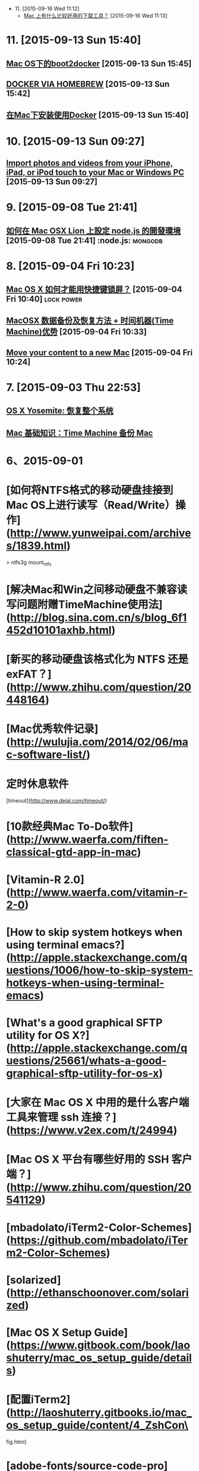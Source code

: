- 11. [2015-09-16 Wed 11:12]
 - [[http://www.zhihu.com/question/19552868][Mac 上有什么比较好用的下载工具？]] [2015-09-16 Wed 11:13]

* 11. [2015-09-13 Sun 15:40]
** [[http://joshhu.gitbooks.io/docker_theory_install/content/DockerBible/mac_osboot2docker.html][Mac OS下的boot2docker]] [2015-09-13 Sun 15:45]

** [[http://penandpants.com/2014/03/09/docker-via-homebrew/][DOCKER VIA HOMEBREW]] [2015-09-13 Sun 15:42]

** [[http://yansu.org/2014/04/10/install-docker-in-mac.html][在Mac下安装使用Docker]] [2015-09-13 Sun 15:40]

* 10. [2015-09-13 Sun 09:27]
** [[https://support.apple.com/en-us/HT201302][Import photos and videos from your iPhone, iPad, or iPod touch to your Mac or Windows PC]] [2015-09-13 Sun 09:27]

* 9. [2015-09-08 Tue 21:41]
** [[http://dreamerslab.com/blog/tw/how-to-setup-a-node-js-development-environment-on-mac-osx-lion/][如何在 Mac OSX Lion 上設定 node.js 的開發環境]] [2015-09-08 Tue 21:41]         :node.js: :mongodb:

* 8. [2015-09-04 Fri 10:23]
** [[http://www.zhihu.com/question/20094264][Mac OS X 如何才能用快捷键锁屏？]] [2015-09-04 Fri 10:40]                       :lock:power:
** [[http://www.douban.com/group/topic/9387706/][MacOSX 数据备份及恢复方法 + 时间机器(Time Machine)优势]] [2015-09-04 Fri 10:33]
** [[https://support.apple.com/en-us/HT204350][Move your content to a new Mac]] [2015-09-04 Fri 10:24]

* 7. [2015-09-03 Thu 22:53]
** [[https://support.apple.com/kb/PH18848?locale%3Dzh_CN&viewlocale%3Dzh_CN][OS X Yosemite: 恢复整个系统]]
** [[https://support.apple.com/zh-cn/HT201250][Mac 基础知识：Time Machine 备份 Mac]]

* 6、2015-09-01
* [如何将NTFS格式的移动硬盘挂接到Mac OS上进行读写（Read/Write）操作](http://www.yunweipai.com/archives/1839.html)

> ntfs3g mount_ntfs

* [解决Mac和Win之间移动硬盘不兼容读写问题附赠TimeMachine使用法](http://blog.sina.com.cn/s/blog_6f1452d10101axhb.html)

* [新买的移动硬盘该格式化为 NTFS 还是 exFAT？](http://www.zhihu.com/question/20448164)

# 5、2015-08-31
* [Mac优秀软件记录](http://wulujia.com/2014/02/06/mac-software-list/)

* 定时休息软件
[timeout](http://www.dejal.com/timeout/)

* [10款经典Mac To-Do软件](http://www.waerfa.com/fiften-classical-gtd-app-in-mac)

* [Vitamin-R 2.0](http://www.waerfa.com/vitamin-r-2-0)

* [How to skip system hotkeys when using terminal emacs?](http://apple.stackexchange.com/questions/1006/how-to-skip-system-hotkeys-when-using-terminal-emacs)

* [What's a good graphical SFTP utility for OS X?](http://apple.stackexchange.com/questions/25661/whats-a-good-graphical-sftp-utility-for-os-x)

* [大家在 Mac OS X 中用的是什么客户端工具来管理 ssh 连接？](https://www.v2ex.com/t/24994)

* [Mac OS X 平台有哪些好用的 SSH 客户端？](http://www.zhihu.com/question/20541129)

# 4、2015-08-30
* [mbadolato/iTerm2-Color-Schemes](https://github.com/mbadolato/iTerm2-Color-Schemes)

# 3、2015-08-29
* [solarized](http://ethanschoonover.com/solarized)

* [Mac OS X Setup Guide](https://www.gitbook.com/book/laoshuterry/mac_os_setup_guide/details)

* [配置iTerm2](http://laoshuterry.gitbooks.io/mac_os_setup_guide/content/4_ZshCon\
fig.html)

* [adobe-fonts/source-code-pro](https://github.com/adobe-fonts/source-code-pro)

* [Install Emacs on Mac](http://ygc.name/2013/09/11/install-emacs-on-mac/)

* [Emacs on Mac-OS: Configuration for Alt- and Meta-Key](http://it-and-more.blogspot.tw/2013/09/emacs-on-mac-os-configuration-for-alt.html)

* [在iterm2修改字體](http://blog.sammylin.tw/iterm2-change-font/)

# 2、2015-08-27
* [在苹果系统上打造舒服的开发环境](http://www.gocalf.com/blog/make-mac-better-for-development.html)

* [折腾了一下 Terminal](http://xingrz.me/2013/2013-06-19/terminal-zhuangbility.html)

# 1、2015-08-26
* [程序员如何优雅地使用 Mac？](http://www.zhihu.com/question/20873070)

* [robbyrussell/oh-my-zsh](https://github.com/robbyrussell/oh-my-zsh)

  A delightful community-driven framework for managing your zsh configuration. Includes 180+ optional plugins (rails, git, OSX, hub, capistrano, brew, ant, php, python, etc), over 120 themes to spice up your morning, and an auto-update tool so that makes it easy to keep up with the latest updates from the community.

* [配置iTerm2](http://laoshuterry.gitbooks.io/mac_os_setup_guide/content/4_ZshConfig.html)

* [Mac OS X Terminal 101：终端使用初级教程](http://www.renfei.org/blog/mac-os-x-terminal-101.html)

* [Mac OSX 新手入門](http://mac-osx-for-newbie-book.kejyun.com/software/SoftwareTooliTerm.html)

* [iterm2](https://www.iterm2.com)
  Term2 is a replacement for Terminal and the successor to iTerm. It works on Macs with OS 10.5 (Leopard) or newer. iTerm2 brings the terminal into the modern age with features you never knew you always wanted.
